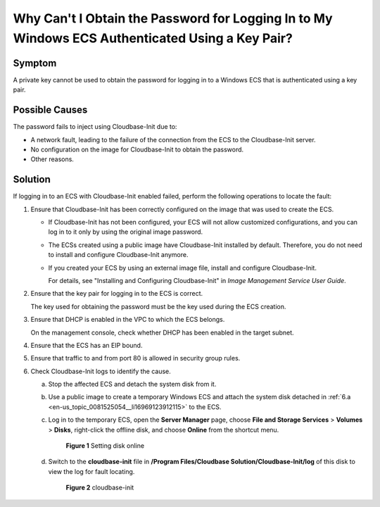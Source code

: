 .. _en-us_topic_0081525054:

Why Can't I Obtain the Password for Logging In to My Windows ECS Authenticated Using a Key Pair?
================================================================================================

Symptom
-------

A private key cannot be used to obtain the password for logging in to a Windows ECS that is authenticated using a key pair.

Possible Causes
---------------

The password fails to inject using Cloudbase-Init due to:

-  A network fault, leading to the failure of the connection from the ECS to the Cloudbase-Init server.
-  No configuration on the image for Cloudbase-Init to obtain the password.
-  Other reasons.

Solution
--------

If logging in to an ECS with Cloudbase-Init enabled failed, perform the following operations to locate the fault:

#. Ensure that Cloudbase-Init has been correctly configured on the image that was used to create the ECS.

   -  If Cloudbase-Init has not been configured, your ECS will not allow customized configurations, and you can log in to it only by using the original image password.

   -  The ECSs created using a public image have Cloudbase-Init installed by default. Therefore, you do not need to install and configure Cloudbase-Init anymore.

   -  If you created your ECS by using an external image file, install and configure Cloudbase-Init.

      For details, see "Installing and Configuring Cloudbase-Init" in *Image Management Service User Guide*.

2. Ensure that the key pair for logging in to the ECS is correct.

   The key used for obtaining the password must be the key used during the ECS creation.

3. Ensure that DHCP is enabled in the VPC to which the ECS belongs.

   On the management console, check whether DHCP has been enabled in the target subnet.

4. Ensure that the ECS has an EIP bound.

5. Ensure that traffic to and from port 80 is allowed in security group rules.

6. Check Cloudbase-Init logs to identify the cause.

   a. .. _en-us_topic_0081525054__li16969123912115:

      Stop the affected ECS and detach the system disk from it.

   b. Use a public image to create a temporary Windows ECS and attach the system disk detached in :ref:`6.a <en-us_topic_0081525054__li16969123912115>` to the ECS.

   c. Log in to the temporary ECS, open the **Server Manager** page, choose **File and Storage Services** > **Volumes** > **Disks**, right-click the offline disk, and choose **Online** from the shortcut menu.

      .. _en-us_topic_0081525054__fig12301902519:

      .. figure:: /_static/images/en-us_image_0275724694.png
         :alt: Click to enlarge
         :figclass: imgResize
      

         **Figure 1** Setting disk online

   d. Switch to the **cloudbase-init** file in **/Program Files/Cloudbase Solution/Cloudbase-Init/log** of this disk to view the log for fault locating.

      .. _en-us_topic_0081525054__fig9250818165110:

      .. figure:: /_static/images/en-us_image_0275726221.png
         :alt: **Figure 2** cloudbase-init
      

         **Figure 2** cloudbase-init
